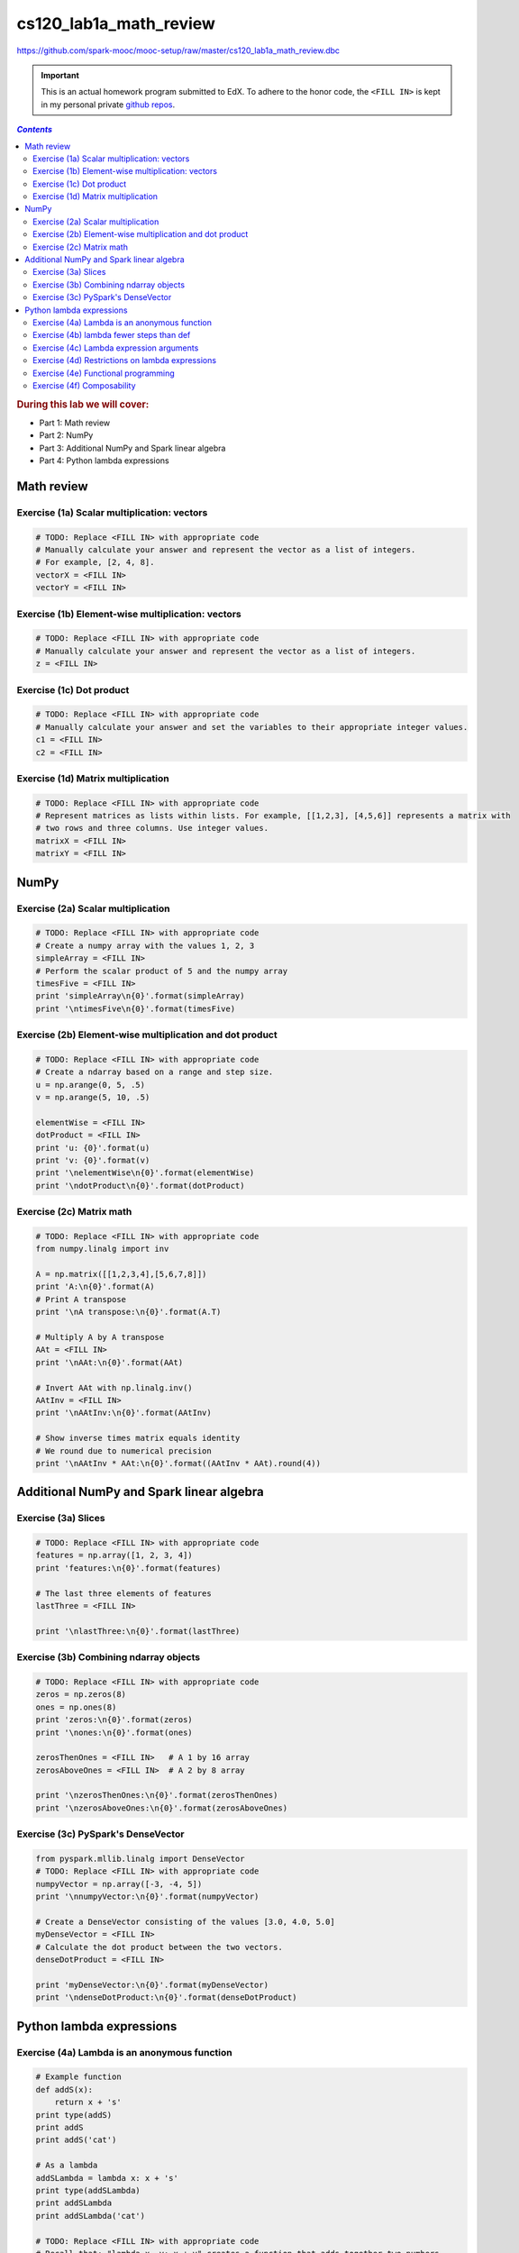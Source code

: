 cs120_lab1a_math_review
"""""""""""""""""""""""
https://github.com/spark-mooc/mooc-setup/raw/master/cs120_lab1a_math_review.dbc

.. important:: 

  This is an actual homework program submitted to EdX. To adhere to the honor code, 
  the ``<FILL IN>`` is kept in my personal private `github repos <https://github.com/wtak23/private_repos/blob/master/cs105_lab2_solutions.rst>`__.

.. contents:: `Contents`
   :depth: 2
   :local:

.. rubric:: During this lab we will cover:

- Part 1: Math review
- Part 2: NumPy
- Part 3: Additional NumPy and Spark linear algebra
- Part 4: Python lambda expressions

###########
Math review
###########

********************************************
Exercise (1a) Scalar multiplication: vectors
********************************************

.. code-block:: python

    # TODO: Replace <FILL IN> with appropriate code
    # Manually calculate your answer and represent the vector as a list of integers.
    # For example, [2, 4, 8].
    vectorX = <FILL IN>
    vectorY = <FILL IN>

**************************************************
Exercise (1b) Element-wise multiplication: vectors
**************************************************
.. code-block:: python

    # TODO: Replace <FILL IN> with appropriate code
    # Manually calculate your answer and represent the vector as a list of integers.
    z = <FILL IN>

*************************
Exercise (1c) Dot product
*************************
.. code-block:: python

    # TODO: Replace <FILL IN> with appropriate code
    # Manually calculate your answer and set the variables to their appropriate integer values.
    c1 = <FILL IN>
    c2 = <FILL IN>

***********************************
Exercise (1d) Matrix multiplication
***********************************
.. code-block:: python

    # TODO: Replace <FILL IN> with appropriate code
    # Represent matrices as lists within lists. For example, [[1,2,3], [4,5,6]] represents a matrix with
    # two rows and three columns. Use integer values.
    matrixX = <FILL IN>
    matrixY = <FILL IN>

#####
NumPy
#####
***********************************
Exercise (2a) Scalar multiplication
***********************************
.. code-block:: python

    # TODO: Replace <FILL IN> with appropriate code
    # Create a numpy array with the values 1, 2, 3
    simpleArray = <FILL IN>
    # Perform the scalar product of 5 and the numpy array
    timesFive = <FILL IN>
    print 'simpleArray\n{0}'.format(simpleArray)
    print '\ntimesFive\n{0}'.format(timesFive)

*********************************************************
Exercise (2b) Element-wise multiplication and dot product
*********************************************************
.. code-block:: python

    # TODO: Replace <FILL IN> with appropriate code
    # Create a ndarray based on a range and step size.
    u = np.arange(0, 5, .5)
    v = np.arange(5, 10, .5)

    elementWise = <FILL IN>
    dotProduct = <FILL IN>
    print 'u: {0}'.format(u)
    print 'v: {0}'.format(v)
    print '\nelementWise\n{0}'.format(elementWise)
    print '\ndotProduct\n{0}'.format(dotProduct)

*************************
Exercise (2c) Matrix math
*************************
.. code-block:: python

    # TODO: Replace <FILL IN> with appropriate code
    from numpy.linalg import inv

    A = np.matrix([[1,2,3,4],[5,6,7,8]])
    print 'A:\n{0}'.format(A)
    # Print A transpose
    print '\nA transpose:\n{0}'.format(A.T)

    # Multiply A by A transpose
    AAt = <FILL IN>
    print '\nAAt:\n{0}'.format(AAt)

    # Invert AAt with np.linalg.inv()
    AAtInv = <FILL IN>
    print '\nAAtInv:\n{0}'.format(AAtInv)

    # Show inverse times matrix equals identity
    # We round due to numerical precision
    print '\nAAtInv * AAt:\n{0}'.format((AAtInv * AAt).round(4))

#########################################
Additional NumPy and Spark linear algebra
#########################################

********************
Exercise (3a) Slices
********************
.. code-block:: python

    # TODO: Replace <FILL IN> with appropriate code
    features = np.array([1, 2, 3, 4])
    print 'features:\n{0}'.format(features)

    # The last three elements of features
    lastThree = <FILL IN>

    print '\nlastThree:\n{0}'.format(lastThree)

***************************************
Exercise (3b) Combining ndarray objects
***************************************
.. code-block:: python

    # TODO: Replace <FILL IN> with appropriate code
    zeros = np.zeros(8)
    ones = np.ones(8)
    print 'zeros:\n{0}'.format(zeros)
    print '\nones:\n{0}'.format(ones)

    zerosThenOnes = <FILL IN>   # A 1 by 16 array
    zerosAboveOnes = <FILL IN>  # A 2 by 8 array

    print '\nzerosThenOnes:\n{0}'.format(zerosThenOnes)
    print '\nzerosAboveOnes:\n{0}'.format(zerosAboveOnes)

***********************************
Exercise (3c) PySpark's DenseVector
***********************************
.. code-block:: python

    from pyspark.mllib.linalg import DenseVector
    # TODO: Replace <FILL IN> with appropriate code
    numpyVector = np.array([-3, -4, 5])
    print '\nnumpyVector:\n{0}'.format(numpyVector)

    # Create a DenseVector consisting of the values [3.0, 4.0, 5.0]
    myDenseVector = <FILL IN>
    # Calculate the dot product between the two vectors.
    denseDotProduct = <FILL IN>

    print 'myDenseVector:\n{0}'.format(myDenseVector)
    print '\ndenseDotProduct:\n{0}'.format(denseDotProduct)


#########################
Python lambda expressions
#########################

*********************************************
Exercise (4a) Lambda is an anonymous function
*********************************************
.. code-block:: python

    # Example function
    def addS(x):
        return x + 's'
    print type(addS)
    print addS
    print addS('cat')

    # As a lambda
    addSLambda = lambda x: x + 's'
    print type(addSLambda)
    print addSLambda
    print addSLambda('cat')

    # TODO: Replace <FILL IN> with appropriate code
    # Recall that: "lambda x, y: x + y" creates a function that adds together two numbers
    multiplyByTen = lambda x: <FILL IN>
    print multiplyByTen(5)

    # Note that the function still shows its name as <lambda>
    print '\n', multiplyByTen

*****************************************
Exercise (4b) lambda fewer steps than def
*****************************************
.. code-block:: python

    # Code using def that we will recreate with lambdas
    def plus(x, y):
        return x + y

    def minus(x, y):
        return x - y

    functions = [plus, minus]
    print functions[0](4, 5)
    print functions[1](4, 5)


    > 

    # TODO: Replace <FILL IN> with appropriate code
    # The first function should add two values, while the second function should subtract the second
    # value from the first value.
    lambdaFunctions = [lambda <FILL IN> ,  lambda <FILL IN>]
    print lambdaFunctions[0](4, 5)
    print lambdaFunctions[1](4, 5)

*****************************************
Exercise (4c) Lambda expression arguments
*****************************************
.. code-block:: python

    # Examples.  Note that the spacing has been modified to distinguish parameters from tuples.

    # One-parameter function
    a1 = lambda x: x[0] + x[1]
    a2 = lambda (x0, x1): x0 + x1
    print 'a1( (3,4) ) = {0}'.format( a1( (3,4) ) )
    print 'a2( (3,4) ) = {0}'.format( a2( (3,4) ) )

    # Two-parameter function
    b1 = lambda x, y: (x[0] + y[0], x[1] + y[1])
    b2 = lambda (x0, x1), (y0, y1): (x0 + y0, x1 + y1)
    print '\nb1( (1,2), (3,4) ) = {0}'.format( b1( (1,2), (3,4) ) )
    print 'b2( (1,2), (3,4) ) = {0}'.format( b2( (1,2), (3,4) ) )

    # TODO: Replace <FILL IN> with appropriate code
    # Use both syntaxes to create a function that takes in a tuple of two values and swaps their order
    # E.g. (1, 2) => (2, 1)
    swap1 = lambda x: <FILL IN>
    swap2 = lambda (x0, x1): <FILL IN>
    print 'swap1((1, 2)) = {0}'.format(swap1((1, 2)))
    print 'swap2((1, 2)) = {0}'.format(swap2((1, 2)))

    # Using either syntax, create a function that takes in a tuple with three values and returns a tuple
    # of (2nd value, 3rd value, 1st value).  E.g. (1, 2, 3) => (2, 3, 1)
    swapOrder = <FILL IN>
    print 'swapOrder((1, 2, 3)) = {0}'.format(swapOrder((1, 2, 3)))

    # Using either syntax, create a function that takes in three tuples each with two values.  The
    # function should return a tuple with the values in the first position summed and the values in the
    # second position summed. E.g. (1, 2), (3, 4), (5, 6) => (1 + 3 + 5, 2 + 4 + 6) => (9, 12)
    sumThree = <FILL IN>
    print 'sumThree((1, 2), (3, 4), (5, 6)) = {0}'.format(sumThree((1, 2), (3, 4), (5, 6)))

************************************************
Exercise (4d) Restrictions on lambda expressions
************************************************

************************************
Exercise (4e) Functional programming
************************************
.. code-block:: python

    # TODO: Replace <FILL IN> with appropriate code
    dataset = FunctionalWrapper(range(10))

    # Multiply each element by 5
    mapResult = dataset.map(<FILL IN>)
    # Keep the even elements
    # Note that "x % 2" evaluates to the remainder of x divided by 2
    filterResult = dataset.filter(<FILL IN>)
    # Sum the elements
    reduceResult = dataset.reduce(<FILL IN>)

    print 'mapResult: {0}'.format(mapResult)
    print '\nfilterResult: {0}'.format(filterResult)
    print '\nreduceResult: {0}'.format(reduceResult)

***************************
Exercise (4f) Composability
***************************
.. code-block:: python

    # Example of a multi-line expression statement
    # Note that placing parentheses around the expression allows it to exist on multiple lines without
    # causing a syntax error.
    (dataset
     .map(lambda x: x + 2)
     .reduce(lambda x, y: x * y))

    # TODO: Replace <FILL IN> with appropriate code
    # Multiply the elements in dataset by five, keep just the even values, and sum those values
    finalSum = <FILL IN>
    print finalSum